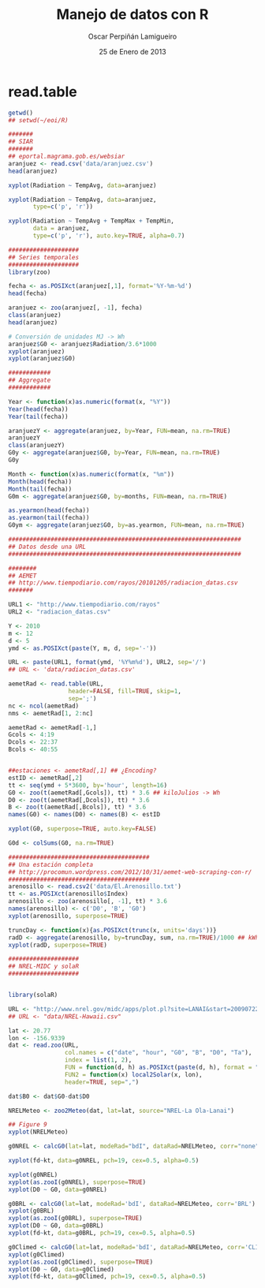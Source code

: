 #+TITLE:     Manejo de datos con R
#+AUTHOR:    Oscar Perpiñán Lamigueiro
#+EMAIL:     oscar.perpinan@gmail.com
#+DATE:      25 de Enero de 2013
#+DESCRIPTION:
#+KEYWORDS:
#+LANGUAGE:  es
#+OPTIONS:   H:3 num:t toc:nil \n:nil @:t ::t |:t ^:t -:t f:t *:t <:t
#+OPTIONS:   TeX:t LaTeX:t skip:nil d:nil todo:t pri:nil tags:not-in-toc
#+INFOJS_OPT: view:nil toc:nil ltoc:t mouse:underline buttons:0 path:http://orgmode.org/org-info.js
#+EXPORT_SELECT_TAGS: export
#+EXPORT_EXCLUDE_TAGS: noexport
#+LINK_UP:   
#+LINK_HOME: 
#+XSLT:
#+startup: beamer
#+LaTeX_CLASS: beamer
#+LaTeX_CLASS_OPTIONS: [bigger]
#+BEAMER_FRAME_LEVEL: 3
#+LATEX_HEADER: \AtBeginSection[]{\begin{frame}<beamer>\frametitle{Contenidos}\tableofcontents[currentsection]\end{frame}}
#+LATEX_HEADER: \lstset{keywordstyle=\color{blue}, commentstyle=\color{gray!90}, basicstyle=\ttfamily\small, columns=fullflexible, breaklines=true,linewidth=\textwidth, backgroundcolor=\color{gray!23}, basewidth={0.5em,0.4em}, literate={á}{{\'a}}1 {ñ}{{\~n}}1 {é}{{\'e}}1 {ó}{{\'o}}1 {º}{{\textordmasculine}}1}
#+LATEX_HEADER: \usepackage{mathpazo}
#+LATEX_HEADER: \setbeamercovered{transparent}
#+LATEX_HEADER: \usefonttheme{serif} 
#+LATEX_HEADER: \usetheme{Goettingen}
#+PROPERTY:  tangle yes
#+PROPERTY:  comments org

* read.table

#+begin_src R 
getwd()
## setwd(~/eoi/R)

#######
## SIAR
#######
## eportal.magrama.gob.es/websiar
aranjuez <- read.csv('data/aranjuez.csv')
head(aranjuez)

xyplot(Radiation ~ TempAvg, data=aranjuez)

xyplot(Radiation ~ TempAvg, data=aranjuez,
       type=c('p', 'r'))

xyplot(Radiation ~ TempAvg + TempMax + TempMin,
       data = aranjuez,
       type=c('p', 'r'), auto.key=TRUE, alpha=0.7)

####################
## Series temporales
####################
library(zoo)

fecha <- as.POSIXct(aranjuez[,1], format='%Y-%m-%d')
head(fecha)

aranjuez <- zoo(aranjuez[, -1], fecha)
class(aranjuez)
head(aranjuez)

# Conversión de unidades MJ -> Wh
aranjuez$G0 <- aranjuez$Radiation/3.6*1000
xyplot(aranjuez)
xyplot(aranjuez$G0)

############
## Aggregate
############

Year <- function(x)as.numeric(format(x, "%Y"))
Year(head(fecha))
Year(tail(fecha))

aranjuezY <- aggregate(aranjuez, by=Year, FUN=mean, na.rm=TRUE)
aranjuezY
class(aranjuezY)
G0y <- aggregate(aranjuez$G0, by=Year, FUN=mean, na.rm=TRUE)
G0y

Month <- function(x)as.numeric(format(x, "%m"))
Month(head(fecha))
Month(tail(fecha))
G0m <- aggregate(aranjuez$G0, by=months, FUN=mean, na.rm=TRUE)

as.yearmon(head(fecha))
as.yearmon(tail(fecha))
G0ym <- aggregate(aranjuez$G0, by=as.yearmon, FUN=mean, na.rm=TRUE)

##################################################################
## Datos desde una URL
##################################################################

########
## AEMET
## http://www.tiempodiario.com/rayos/20101205/radiacion_datas.csv
#######

URL1 <- "http://www.tiempodiario.com/rayos"
URL2 <- "radiacion_datas.csv"

Y <- 2010
m <- 12
d <- 5
ymd <- as.POSIXct(paste(Y, m, d, sep='-'))

URL <- paste(URL1, format(ymd, '%Y%m%d'), URL2, sep='/')
## URL <- 'data/radiacion_datas.csv'

aemetRad <- read.table(URL,
                 header=FALSE, fill=TRUE, skip=1,
                 sep=';')
nc <- ncol(aemetRad)
nms <- aemetRad[1, 2:nc]

aemetRad <- aemetRad[-1,]
Gcols <- 4:19
Dcols <- 22:37
Bcols <- 40:55


##estaciones <- aemetRad[,1] ## ¿Encoding?
estID <- aemetRad[,2]
tt <- seq(ymd + 5*3600, by='hour', length=16)
G0 <- zoo(t(aemetRad[,Gcols]), tt) * 3.6 ## kiloJulios -> Wh
D0 <- zoo(t(aemetRad[,Dcols]), tt) * 3.6
B <- zoo(t(aemetRad[,Bcols]), tt) * 3.6
names(G0) <- names(D0) <- names(B) <- estID

xyplot(G0, superpose=TRUE, auto.key=FALSE)

G0d <- colSums(G0, na.rm=TRUE)

########################################
## Una estación completa
## http://procomun.wordpress.com/2012/10/31/aemet-web-scraping-con-r/
########################################
arenosillo <- read.csv2('data/El.Arenosillo.txt')
tt <- as.POSIXct(arenosillo$Index)
arenosillo <- zoo(arenosillo[, -1], tt) * 3.6
names(arenosillo) <- c('D0', 'B', 'G0')
xyplot(arenosillo, superpose=TRUE)

truncDay <- function(x){as.POSIXct(trunc(x, units='days'))}
radD <- aggregate(arenosillo, by=truncDay, sum, na.rm=TRUE)/1000 ## kWh
xyplot(radD, superpose=TRUE)

####################
## NREL-MIDC y solaR
####################


library(solaR)

URL <- "http://www.nrel.gov/midc/apps/plot.pl?site=LANAI&start=20090722&edy=19&emo=11&eyr=2010&zenloc=19&year=2010&month=11&day=1&endyear=2010&endmonth=11&endday=19&time=1&inst=3&inst=4&inst=5&inst=10&type=data&first=3&math=0&second=-1&value=0.0&global=-1&direct=-1&diffuse=-1&user=0&axis=1"
## URL <- "data/NREL-Hawaii.csv"

lat <- 20.77
lon <- -156.9339
dat <- read.zoo(URL,
                col.names = c("date", "hour", "G0", "B", "D0", "Ta"),
                index = list(1, 2),
                FUN = function(d, h) as.POSIXct(paste(d, h), format = "%m/%d/%Y %H:%M", tz = "HST"),
                FUN2 = function(x) local2Solar(x, lon),
                header=TRUE, sep=",")

dat$B0 <- dat$G0-dat$D0

NRELMeteo <- zoo2Meteo(dat, lat=lat, source="NREL-La Ola-Lanai")

## Figure 9
xyplot(NRELMeteo)

g0NREL <- calcG0(lat=lat, modeRad="bdI", dataRad=NRELMeteo, corr="none")

xyplot(fd~kt, data=g0NREL, pch=19, cex=0.5, alpha=0.5)

xyplot(g0NREL)
xyplot(as.zooI(g0NREL), superpose=TRUE)
xyplot(D0 ~ G0, data=g0NREL)

g0BRL <- calcG0(lat=lat, modeRad='bdI', dataRad=NRELMeteo, corr='BRL')
xyplot(g0BRL)
xyplot(as.zooI(g0BRL), superpose=TRUE)
xyplot(D0 ~ G0, data=g0BRL)
xyplot(fd~kt, data=g0BRL, pch=19, cex=0.5, alpha=0.5)

g0Climed <- calcG0(lat=lat, modeRad='bdI', dataRad=NRELMeteo, corr='CLIMEDh')
xyplot(g0Climed)
xyplot(as.zooI(g0Climed), superpose=TRUE)
xyplot(D0 ~ G0, data=g0Climed)
xyplot(fd~kt, data=g0Climed, pch=19, cex=0.5, alpha=0.5)

#+end_src
